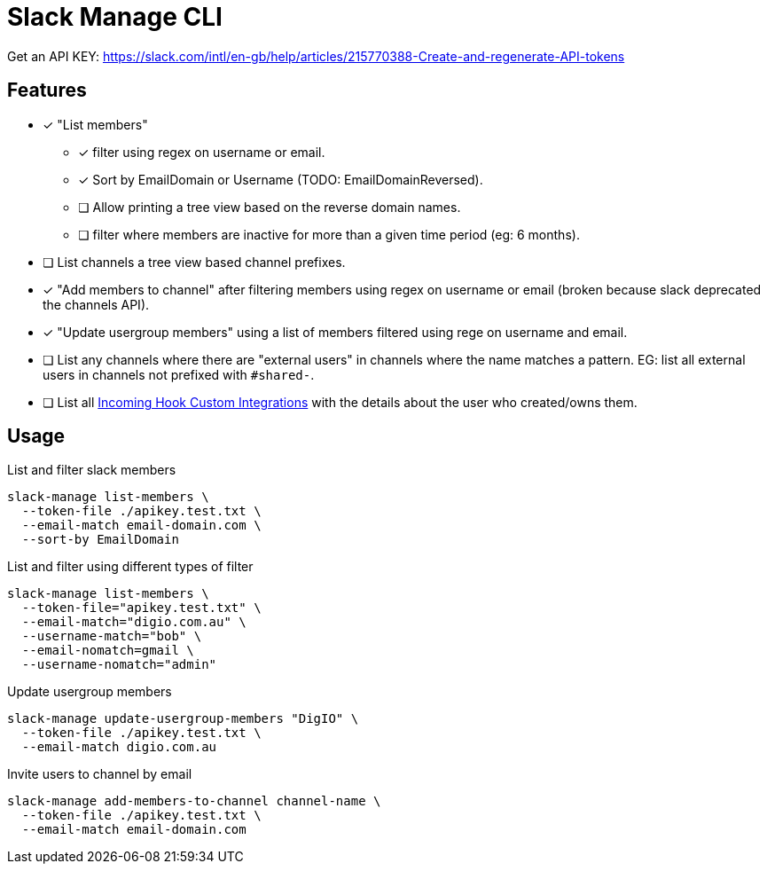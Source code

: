 = Slack Manage CLI

Get an API KEY: https://slack.com/intl/en-gb/help/articles/215770388-Create-and-regenerate-API-tokens

== Features
* [x] "List members"
** [x] filter using regex on username or email.
** [x] Sort by EmailDomain or Username (TODO: EmailDomainReversed).
** [ ] Allow printing a tree view based on the reverse domain names.
** [ ] filter where members are inactive for more than a given time period (eg: 6 months).
* [ ] List channels a tree view based channel prefixes.
* [x] "Add members to channel" after filtering members using regex on username or email (broken because slack deprecated the channels API).
* [x] "Update usergroup members" using a list of members filtered using rege on username and email.
* [ ] List any channels where there are "external users" in channels where the name matches a pattern. EG: list all external users in channels not prefixed with `#shared-`.
* [ ] List all link:https://mantel-group.slack.com/apps/manage/custom-integrations[Incoming Hook Custom Integrations] with the details about the user who created/owns them.

== Usage

.List and filter slack members
....
slack-manage list-members \
  --token-file ./apikey.test.txt \
  --email-match email-domain.com \
  --sort-by EmailDomain
....

.List and filter using different types of filter
....
slack-manage list-members \
  --token-file="apikey.test.txt" \
  --email-match="digio.com.au" \
  --username-match="bob" \
  --email-nomatch=gmail \
  --username-nomatch="admin"
....

.Update usergroup members
....
slack-manage update-usergroup-members "DigIO" \
  --token-file ./apikey.test.txt \
  --email-match digio.com.au
....

.Invite users to channel by email
....
slack-manage add-members-to-channel channel-name \
  --token-file ./apikey.test.txt \
  --email-match email-domain.com
....
